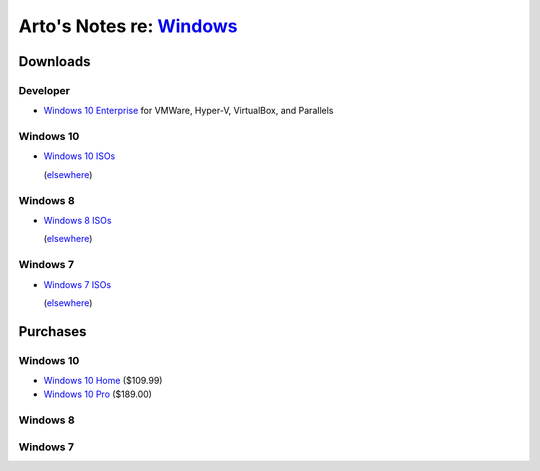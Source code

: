 ******************************************************************************
Arto's Notes re: `Windows <https://en.wikipedia.org/wiki/Microsoft_Windows>`__
******************************************************************************

Downloads
=========

Developer
---------

* `Windows 10 Enterprise
  <https://developer.microsoft.com/en-us/windows/downloads/virtual-machines>`__
  for VMWare, Hyper-V, VirtualBox, and Parallels

Windows 10
----------

* `Windows 10 ISOs
  <https://www.microsoft.com/en-us/software-download/windows10ISO>`__

  (`elsewhere <http://windowsiso.net/windows-10-iso/>`__)

Windows 8
---------

* `Windows 8 ISOs
  <https://www.microsoft.com/en-us/software-download/windows8ISO>`__

  (`elsewhere <http://windowsiso.net/windows-8-1-iso/windows-8-1-download/>`__)

Windows 7
---------

* `Windows 7 ISOs
  <https://www.microsoft.com/en-us/software-download/windows7>`__

  (`elsewhere <http://windowsiso.net/windows-7-iso/windows-7-download/>`__)

Purchases
=========

Windows 10
----------

* `Windows 10 Home
  <https://www.amazon.com/Microsoft-Windows-10-Home-Download/dp/B01019BM7O>`__
  ($109.99)

* `Windows 10 Pro
  <https://www.amazon.com/Microsoft-Windows-10-Pro-Download/dp/B01019BOEA>`__
  ($189.00)

Windows 8
---------

Windows 7
---------
